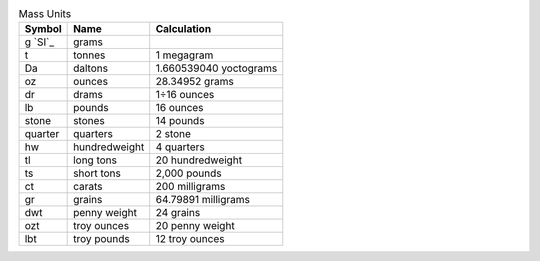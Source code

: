 .. csv-table:: Mass Units
  :header: "Symbol", "Name", "Calculation"

  "g `SI`_", "grams"
  "t", "tonnes", "1 megagram"
  "Da", "daltons", "1.660539040 yoctograms"
  "oz", "ounces", "28.34952 grams"
  "dr", "drams", "1÷16 ounces"
  "lb", "pounds", "16 ounces"
  "stone", "stones", "14 pounds"
  "quarter", "quarters", "2 stone"
  "hw", "hundredweight", "4 quarters"
  "tl", "long tons", "20 hundredweight"
  "ts", "short tons", "2,000 pounds"
  "ct", "carats", "200 milligrams"
  "gr", "grains", "64.79891 milligrams"
  "dwt", "penny weight", "24 grains"
  "ozt", "troy ounces", "20 penny weight"
  "lbt", "troy pounds", "12 troy ounces"

